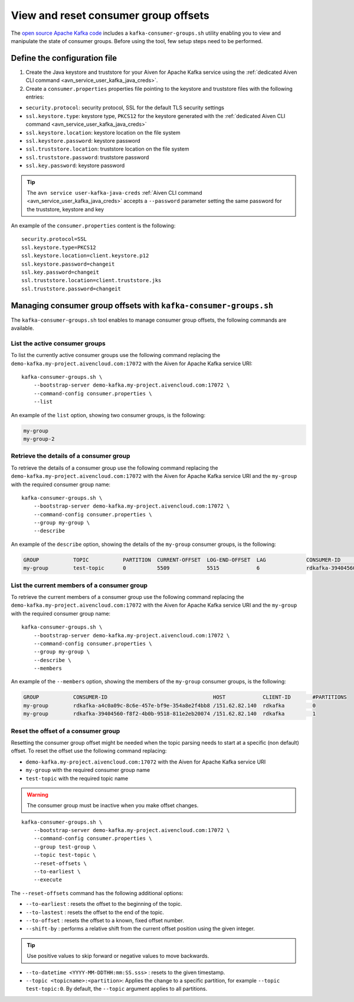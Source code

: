 View and reset consumer group offsets
============================================

The `open source Apache Kafka code <https://kafka.apache.org/downloads>`_ includes a ``kafka-consumer-groups.sh`` utility enabling you to view and manipulate the state of consumer groups. 
Before using the tool, few setup steps need to be performed.

Define the configuration file
-----------------------------

#. Create the Java keystore and truststore for your Aiven for Apache Kafka service using the :ref:`dedicated Aiven CLI command <avn_service_user_kafka_java_creds>`.

#. Create a ``consumer.properties`` properties file pointing to the keystore and truststore files with the following entries:

* ``security.protocol``: security protocol, SSL for the default TLS security settings
* ``ssl.keystore.type``: keystore type, ``PKCS12`` for the keystore generated with the :ref:`dedicated Aiven CLI command <avn_service_user_kafka_java_creds>`
* ``ssl.keystore.location``: keystore location on the file system
* ``ssl.keystore.password``: keystore password
* ``ssl.truststore.location``: truststore location on the file system
* ``ssl.truststore.password``: truststore password
* ``ssl.key.password``: keystore password

.. Tip::

    The ``avn service user-kafka-java-creds`` :ref:`Aiven CLI command <avn_service_user_kafka_java_creds>` accepts a ``--password`` parameter setting the same password for the truststore, keystore and key
   
An example of the ``consumer.properties`` content is the following::

    security.protocol=SSL
    ssl.keystore.type=PKCS12
    ssl.keystore.location=client.keystore.p12
    ssl.keystore.password=changeit
    ssl.key.password=changeit
    ssl.truststore.location=client.truststore.jks
    ssl.truststore.password=changeit


Managing consumer group offsets with ``kafka-consumer-groups.sh``
-----------------------------------------------------------------

The ``kafka-consumer-groups.sh`` tool enables to manage consumer group offsets, the following commands are available.

List the active consumer groups
'''''''''''''''''''''''''''''''''''''''''

To list the currently active consumer groups use the following command replacing the ``demo-kafka.my-project.aivencloud.com:17072`` with the Aiven for Apache Kafka service URI:

::

    kafka-consumer-groups.sh \
        --bootstrap-server demo-kafka.my-project.aivencloud.com:17072 \
        --command-config consumer.properties \
        --list

An example of the ``list`` option, showing two consumer groups, is the following:

.. code:: text

    my-group
    my-group-2

Retrieve the details of a consumer group
''''''''''''''''''''''''''''''''''''''''''''''''

To retrieve the details of a consumer group use the following command replacing the ``demo-kafka.my-project.aivencloud.com:17072`` with the Aiven for Apache Kafka service URI and the ``my-group`` with the required consumer group name:

::

    kafka-consumer-groups.sh \
        --bootstrap-server demo-kafka.my-project.aivencloud.com:17072 \
        --command-config consumer.properties \
        --group my-group \
        --describe
          
An example of the ``describe`` option, showing the details of the ``my-group`` consumer groups, is the following:

.. code:: text

    GROUP           TOPIC           PARTITION  CURRENT-OFFSET  LOG-END-OFFSET  LAG             CONSUMER-ID                HOST            CLIENT-ID
    my-group        test-topic      0          5509            5515            6               rdkafka-39404560-f8f2-4b0b /151.62.82.140  rdkafka

List the current members of a consumer group
''''''''''''''''''''''''''''''''''''''''''''

To retrieve the current members of a consumer group use the following command replacing the ``demo-kafka.my-project.aivencloud.com:17072`` with the Aiven for Apache Kafka service URI and the ``my-group`` with the required consumer group name:

::

    kafka-consumer-groups.sh \
        --bootstrap-server demo-kafka.my-project.aivencloud.com:17072 \
        --command-config consumer.properties \
        --group my-group \
        --describe \
        --members

An example of the ``--members`` option, showing the members of the ``my-group`` consumer groups, is the following:

.. code:: text

    GROUP           CONSUMER-ID                                  HOST            CLIENT-ID       #PARTITIONS
    my-group        rdkafka-a4c0a09c-8c6e-457e-bf9e-354a8e2f4bb8 /151.62.82.140  rdkafka         0
    my-group        rdkafka-39404560-f8f2-4b0b-9518-811e2eb20074 /151.62.82.140  rdkafka         1


Reset the offset of a consumer group
'''''''''''''''''''''''''''''''''''''

Resetting the consumer group offset might be needed when the topic parsing needs to start at a specific (non default) offset.
To reset the offset use the following command replacing: 

* ``demo-kafka.my-project.aivencloud.com:17072`` with the Aiven for Apache Kafka service URI 
* ``my-group`` with the required consumer group name
* ``test-topic`` with the required topic name

.. Warning:: 

    The consumer group must be inactive when you make offset changes.

::

   kafka-consumer-groups.sh \
       --bootstrap-server demo-kafka.my-project.aivencloud.com:17072 \
       --command-config consumer.properties \
       --group test-group \
       --topic test-topic \
       --reset-offsets \
       --to-earliest \
       --execute

The ``--reset-offsets`` command has the following additional options:

* ``--to-earliest`` : resets the offset to the beginning of the topic.

* ``--to-lastest`` : resets the offset to the end of the topic.

* ``--to-offset`` : resets the offset to a known, fixed offset number.

* ``--shift-by`` : performs a relative shift from the current offset position using the given integer.

.. Tip::
    
    Use positive values to skip forward or negative values to move backwards.

-  ``--to-datetime <YYYY-MM-DDTHH:mm:SS.sss>`` : resets to the given timestamp.

-  ``--topic <topicname>:<partition>``: Applies the change to a specific partition, for example ``--topic test-topic:0``. By default, the ``--topic`` argument applies to all partitions.